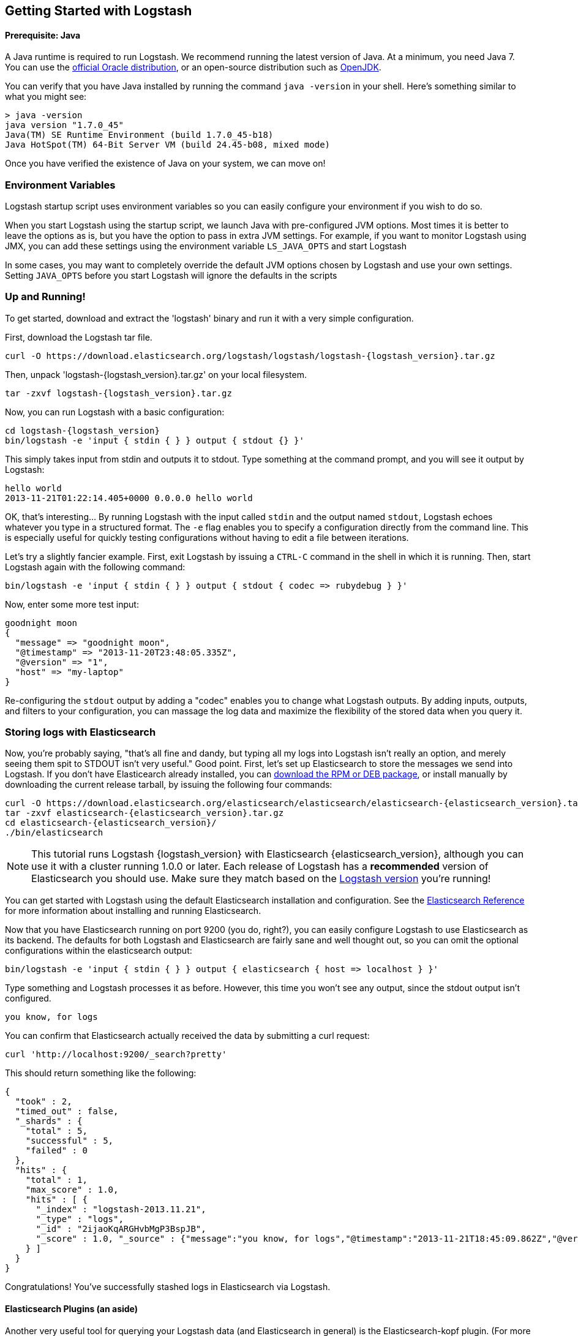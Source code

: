 [[getting-started-with-logstash]]
== Getting Started with Logstash

[float]
==== Prerequisite: Java
A Java runtime is required to run Logstash. We recommend running the latest
version of Java. At a minimum, you need Java 7. You can use the
http://www.oracle.com/technetwork/java/javase/downloads/index.html[official Oracle distribution],
or an open-source distribution such as http://openjdk.java.net/[OpenJDK].

You can verify that you have Java installed by running the  command
`java -version` in your shell. Here's something similar to what you might see:

[source,java]
----------------------------------
> java -version
java version "1.7.0_45"
Java(TM) SE Runtime Environment (build 1.7.0_45-b18)
Java HotSpot(TM) 64-Bit Server VM (build 24.45-b08, mixed mode)
----------------------------------

Once you have verified the existence of Java on your system, we can move on!

[float]
=== Environment Variables
Logstash startup script uses environment variables so you can easily configure your
environment if you wish to do so.

When you start Logstash using the startup script, we launch Java with pre-configured JVM options. 
Most times it is better to leave the options as is, but you have the option to pass in
extra JVM settings. For example, if you want to monitor Logstash using JMX, you can add these settings
using the environment variable `LS_JAVA_OPTS` and start Logstash

In some cases, you may want to completely override the default JVM options chosen by Logstash and use
your own settings. Setting `JAVA_OPTS` before you start Logstash will ignore the defaults in the scripts


[float]
=== Up and Running!
To get started, download and extract the 'logstash' binary and run
it with a very simple configuration.

First, download the Logstash tar file.

["source","sh"]
----------------------------------
curl -O https://download.elasticsearch.org/logstash/logstash/logstash-{logstash_version}.tar.gz
----------------------------------
Then, unpack 'logstash-{logstash_version}.tar.gz' on your local filesystem.

["source","sh",subs="attributes,callouts"]
----------------------------------
tar -zxvf logstash-{logstash_version}.tar.gz
----------------------------------
Now, you can run Logstash with a basic configuration:
[source,js]
----------------------------------
cd logstash-{logstash_version}
bin/logstash -e 'input { stdin { } } output { stdout {} }'
----------------------------------

This simply takes input from stdin and outputs it to stdout.
Type something at the command prompt, and you will see it output by Logstash:
[source,js]
----------------------------------
hello world
2013-11-21T01:22:14.405+0000 0.0.0.0 hello world
----------------------------------

OK, that's interesting... By running Logstash with the input called `stdin` and
the output named `stdout`, Logstash echoes whatever you type in a structured
format. The `-e` flag enables you to specify a configuration directly from the
command line. This is especially useful for quickly testing configurations
without having to edit a file between iterations.

Let's try a slightly fancier example. First, exit Logstash by issuing a `CTRL-C`
command in the shell in which it is running. Then, start Logstash again with the
following command:

[source,ruby]
----------------------------------
bin/logstash -e 'input { stdin { } } output { stdout { codec => rubydebug } }'
----------------------------------

Now, enter some more test input:
[source,ruby]
----------------------------------
goodnight moon
{
  "message" => "goodnight moon",
  "@timestamp" => "2013-11-20T23:48:05.335Z",
  "@version" => "1",
  "host" => "my-laptop"
}
----------------------------------

Re-configuring the `stdout` output by adding a "codec" enables you to change
what Logstash outputs. By adding inputs, outputs, and filters to your
configuration, you can massage the log data and maximize the flexibility of the
stored data when you query it.

[float]
=== Storing logs with Elasticsearch
Now, you're probably saying, "that's all fine and dandy, but typing all my logs
into Logstash isn't really an option, and merely seeing them spit to STDOUT
isn't very useful." Good point. First, let's set up Elasticsearch to store the
messages we send into Logstash. If you don't have Elasticearch already
installed, you can
http://www.elastic.co/download/[download the RPM or DEB package], or install
manually by downloading the current release tarball, by issuing the following
four commands:

["source","sh",subs="attributes,callouts"]
----------------------------------
curl -O https://download.elasticsearch.org/elasticsearch/elasticsearch/elasticsearch-{elasticsearch_version}.tar.gz
tar -zxvf elasticsearch-{elasticsearch_version}.tar.gz
cd elasticsearch-{elasticsearch_version}/
./bin/elasticsearch
----------------------------------

NOTE: This tutorial runs Logstash {logstash_version} with Elasticsearch
{elasticsearch_version}, although you can use it with a cluster running 1.0.0 or
later. Each release of Logstash has a *recommended* version of Elasticsearch you
should use. Make sure they match based on the
http://www.elastic.co/overview/logstash[Logstash version] you're running!

You can get started with Logstash using the default Elasticsearch installation
and configuration. See the
http://www.elastic.co/guide/en/elasticsearch/reference/current/index.html[Elasticsearch Reference]
for more  information about installing and running Elasticsearch.

Now that you have Elasticsearch running on port 9200 (you do, right?), you can
easily configure Logstash to use Elasticsearch as its backend. The defaults for
both Logstash and Elasticsearch are fairly sane and well thought out, so you can
omit the optional configurations within the elasticsearch output:

[source,js]
----------------------------------
bin/logstash -e 'input { stdin { } } output { elasticsearch { host => localhost } }'
----------------------------------

Type something and Logstash processes it as before. However, this time you won't
see any output, since the stdout output isn't configured.

[source,js]
----------------------------------
you know, for logs
----------------------------------

You can confirm that Elasticsearch actually received the data by submitting a
curl request:

[source,js]
----------------------------------
curl 'http://localhost:9200/_search?pretty'
----------------------------------

This should return something like the following:

[source,js]
----------------------------------
{
  "took" : 2,
  "timed_out" : false,
  "_shards" : {
    "total" : 5,
    "successful" : 5,
    "failed" : 0
  },
  "hits" : {
    "total" : 1,
    "max_score" : 1.0,
    "hits" : [ {
      "_index" : "logstash-2013.11.21",
      "_type" : "logs",
      "_id" : "2ijaoKqARGHvbMgP3BspJB",
      "_score" : 1.0, "_source" : {"message":"you know, for logs","@timestamp":"2013-11-21T18:45:09.862Z","@version":"1","host":"my-laptop"}
    } ]
  }
}
----------------------------------

Congratulations! You've successfully stashed logs in Elasticsearch via Logstash.

[float]
==== Elasticsearch Plugins (an aside)
Another very useful tool for querying your Logstash data (and Elasticsearch in
general) is the Elasticsearch-kopf plugin. (For more information about
Elasticsearch plugins, see
http://www.elastic.co/guide/en/elasticsearch/reference/current/modules-plugins.html[Elasticsearch plugins].)
To install elasticsearch-kopf,  issue the following command from your
Elasticsearch directory (the same one from which you started Elasticsearch):

[source,js]
----------------------------------
bin/plugin -install lmenezes/elasticsearch-kopf
----------------------------------
Now you can go to
http://localhost:9200/_plugin/kopf/[http://localhost:9200/_plugin/kopf/]
to browse your Elasticsearch data, settings, and mappings!

[float]
==== Multiple Outputs

As a quick exercise in configuring multiple Logstash outputs, let's invoke
Logstash again, using both  'stdout' and 'elasticsearch' as outputs:

[source,js]
----------------------------------
bin/logstash -e 'input { stdin { } } output { elasticsearch { host => localhost } stdout { } }'
----------------------------------
Now when you enter a phrase, it is echoed to the terminal and saved in
Elasticsearch! (You can verify this using curl or elasticsearch-kopf).

[float]
==== Default - Daily Indices
You might have noticed that Logstash is smart enough to create a new index in
Elasticsearch. The default index name is in the form of `logstash-YYYY.MM.DD`,
which essentially creates one index per day. At midnight (UTC), Logstash
automagically rotates the index to a fresh one, with the new current day's
timestamp. This allows you to keep windows of data, based on how far
retroactively you'd like to query your log data. Of course, you can always
archive (or re-index) your data to an alternate location so you can query
further into the past. If you want to delete old indices after a certain time
period, you can use the
http://www.elastic.co/guide/en/elasticsearch/client/curator/current/index.html[Elasticsearch Curator tool].

[float]
=== Moving On
Configuring inputs and outputs from the command line is convenient for getting
started and doing quick testing. To move beyond these simple examples, however,
you need to know a bit more about the Logstash event processing pipeline and how
to specify pipeline options in a config file. To learn about the event
processing pipeline, see <<pipeline,Logstash Processing Pipeline>>. To see how
to configure more complex pipelines using config files, see
<<configuration, Configuring Logstash>>.
